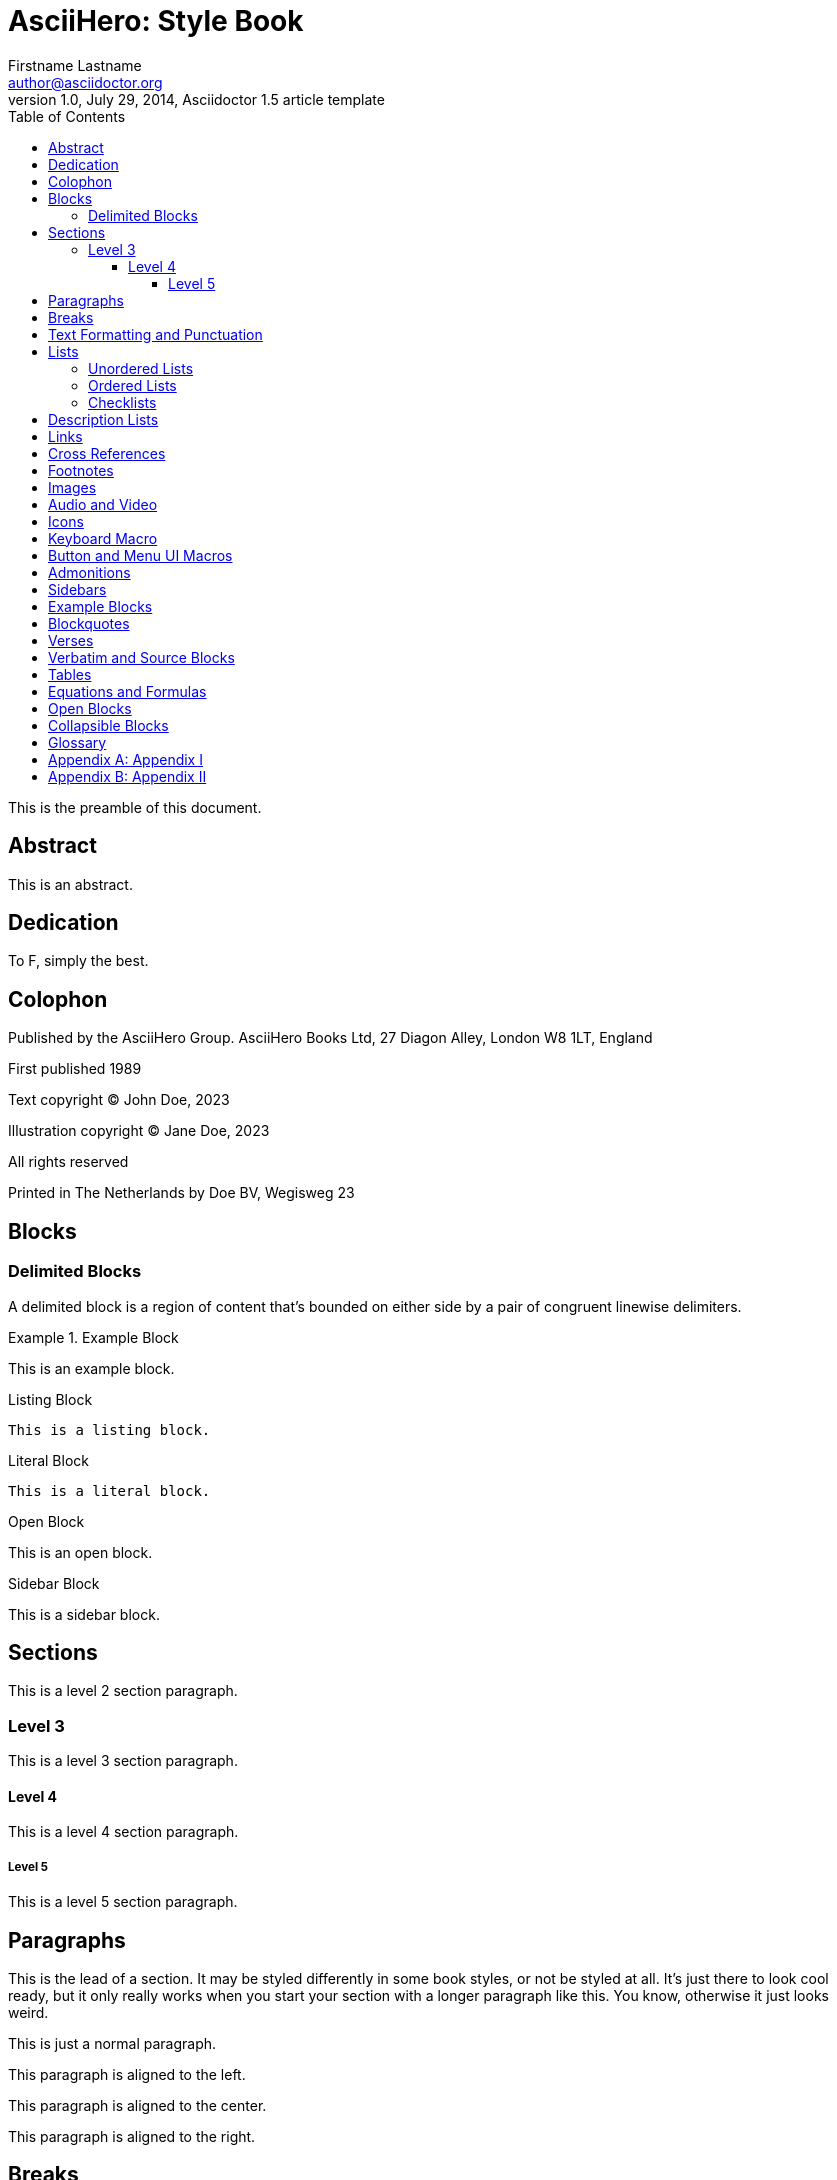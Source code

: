 = AsciiHero: Style Book
Firstname Lastname <author@asciidoctor.org>
1.0, July 29, 2014, Asciidoctor 1.5 article template
:description: This is a description of the document.
:doctype: book
:icons: font
:toc:
:toclevels: 5
:experimental:
:stem:

This is the preamble of this document.

[abstract]
== Abstract

This is an abstract.

[dedication]
== Dedication

To F, simply the best.

[colophon]
== Colophon

Published by the AsciiHero Group.
AsciiHero Books Ltd, 27 Diagon Alley, London W8 1LT, England

First published 1989

Text copyright (C) John Doe, 2023

Illustration copyright (C) Jane Doe, 2023

All rights reserved

Printed in The Netherlands by Doe BV, Wegisweg 23

== Blocks

=== Delimited Blocks

A delimited block is a region of content that's bounded on either side by a pair of congruent linewise delimiters.

////
This is a comment, it won't show up.
////

.Example Block
====
This is an example block.
====

.Listing Block
----
This is a listing block.
----

.Literal Block
....
This is a literal block.
....

.Open Block
--
This is an open block.
--

.Sidebar Block
****
This is a sidebar block.
****

== Sections

This is a level 2 section paragraph.

=== Level 3

This is a level 3 section paragraph.

==== Level 4

This is a level 4 section paragraph.

===== Level 5

This is a level 5 section paragraph.

== Paragraphs

[.lead]
This is the lead of a section.
It may be styled differently in some book styles, or not be styled at all.
It's just there to look cool ready, but it only really works when you start your section with a longer paragraph like this.
You know, otherwise it just looks weird.

This is just a normal paragraph.

[.text-left]
This paragraph is aligned to the left.

[.text-center]
This paragraph is aligned to the center.

[.text-right]
This paragraph is aligned to the right.

== Breaks

Below is a thematic break.

'''

This paragraph is follows by a forced page break.

[%always]
<<<

And there is the text right after the forced page break.

== Text Formatting and Punctuation

Word can be *bold*, _italic_, `monospace`, #highlighted#, ~sub~script, ^super^script and "`quoted`".

== Lists

=== Unordered Lists

Following in an unordered list:

.List title
* Level 1 
** Level 2
*** Level 3
**** Level 4
***** Level 5
* Level 1

=== Ordered Lists

.List title
. First
.. First A
... First B
.... First C
..... First D
. Second
. Third
. Fourth
. Fifth

=== Checklists

.Normal checklist
* [*] checked
* [x] also checked
* [ ] not checked

.Interactive checklist
[%interactive]
* [*] checked
* [x] also checked
* [ ] not checked

== Description Lists

.Basic description list
Item 1:: Description of item 1
* List item 1
* List item 2
Item 2:: Description of item 2
Item 3:: Description of item 3
  Item 3A:::
    . Item 3I
      * Item 32

.Horizontal description list
Item1:: Description of item 1
Item2:: Description of item 2
Item3:: Description of item 3

== Links

This is a https://docs.asciidoctor.org/[link].

== Cross References

This is a cross reference to <<_links>> and xref:_footnotes[].

== Footnotes

This page contains a footnote.footnote:[This is a footnote.]

And here another paragraph!footnote:disclaimer[Another footnote.]

And another.footnote:disclaimer[]

== Images

This section contains a bunch of images.

.An elf
image::images/vector.svg[Elf]

.An elf (thumb)
[.thumb]
image::images/vector.svg[Elf]

<<<

Lorem ipsum dolor sit amet, consectetur adipiscing elit. Vestibulum dapibus aliquet massa. Donec eu ligula vel nulla pharetra dictum nec quis leo. Ut at turpis a nunc efficitur fermentum. Suspendisse tempus dui vel augue consequat consequat eu nec sapien. Mauris risus image:images/vector.svg[Elf,150,150,float="left"] sapien, rhoncus in gravida vel, tincidunt non dui. Praesent sed ex non sapien sodales maximus id vulputate sem. Phasellus posuere dui elit, sit amet malesuada ligula sodales eu. Aenean condimentum, nisl at pretium lacinia, ante lorem hendrerit leo, nec malesuada ex purus quis odio. In lacinia, felis eu pharetra scelerisque, sapien est viverra leo, nec luctus risus mi vitae nisi. In vel velit sed velit consequat sagittis vitae at mi. Nulla dictum est et massa rhoncus, et semper ipsum finibus. Aliquam condimentum interdum leo, sit amet mollis lorem auctor nec. Donec a nulla a leo hendrerit consequat. Sed imperdiet lobortis nulla eget maximus. Sed rhoncus neque sit amet sapien fringilla porta. Aenean convallis leo dui, a condimentum libero consequat id.

== Audio and Video

Below is an audio file:

audio::ocean-waves.wav[]

Below is a video file:

video::video-file.mp4[]

== Icons

This is an icon icon:tags[].

== Keyboard Macro

Some keyboard macros are kbd:[F11] and kbd:[Ctrl+T].

== Button and Menu UI Macros

Press the btn:[OK] button.

Select menu:View[Zoom > Reset] to reset the zoom level.

== Admonitions

NOTE: This is a NOTE admonitions.

[TIP]
.Tip title
====
This is a tip.
====

[IMPORTANT]
.Important title
====
This is important.
====

[CAUTION]
.Caution title
====
Take caution.
====

[WARNING]
.Warning title
====
This is a warning.
====

== Sidebars

[sidebar]
This is a sidebar.

== Example Blocks

[example]
This is an example block.

== Blockquotes

.After landing the cloaked Klingon bird of prey in Golden Gate park: 
[quote,Captain James T. Kirk,Star Trek IV: The Voyage Home]   
Everybody remember where we parked.

[quote,Monty Python and the Holy Grail]
____
Dennis: Come and see the violence inherent in the system. Help! Help! I'm being repressed!

King Arthur: Bloody peasant!

Dennis: Oh, what a giveaway! Did you hear that? Did you hear that, eh? That's what I'm on about! Did you see him repressing me? You saw him, Didn't you?
____

"I hold it that a little rebellion now and then is a good thing,
and as necessary in the political world as storms in the physical."
-- Thomas Jefferson, Papers of Thomas Jefferson: Volume 11

> Quoted text level 1

== Verses

[verse,Carl Sandburg, two lines from the poem Fog]
The fog comes
on little cat feet.

== Verbatim and Source Blocks

Following is a source code block.

[source,ruby]
----
require 'sinatra'

get '/hi' do
  "Hello World!"
end
----

[source,ruby]
....
require 'sinatra'

get '/hi' do
  "Hello World! This is a very long string that is wrapped because it is look long to fit on the page"
end
....

[%linenums,ruby,highlight=2..5]
----
ORDERED_LIST_KEYWORDS = {
  'loweralpha' => 'a',
  'lowerroman' => 'i',
  'upperalpha' => 'A',
  'upperroman' => 'I',
}
----

[listing]
This is an example of a paragraph assigned
the `listing` style in an attribute list.
Notice that the monospace marks are
preserved in the output.

[literal]
error: 1954 Forbidden search
absolutely fatal: operation lost in the dodecahedron of doom
Would you like to try again? y/n

<<<

[source,ruby]
----
require 'sinatra' <1>

get '/hi' do <2> <3>
  "Hello World!"
end
----
<1> Library import
<2> URL mapping
<3> Response block

== Tables

.A table with a title
[cols="1,1"]
|===
|Column 1|Column 2

|Cell in column 1, row 1 
|Cell in column 2, row 1 

|Cell in column 1, row 2
|Cell in column 2, row 2

|Cell in column 1, row 3
|Cell in column 2, row 3 
|=== 

== Equations and Formulas

stem:[sqrt(4) = 2]  

Water (stem:[H_2O]) is a critical component.

== Open Blocks

--
An open block can be an anonymous container,
or it can masquerade as any other block.
--

== Collapsible Blocks

[%collapsible%open]
====
This content is only revealed when the user clicks the block title.
====

[glossary]
== Glossary
horse:: every can see what a horse is
goats:: a stinking kind of animal

[appendix]
== Appendix I

This is an appendix.

[appendix]
== Appendix II

This is another appendix.
